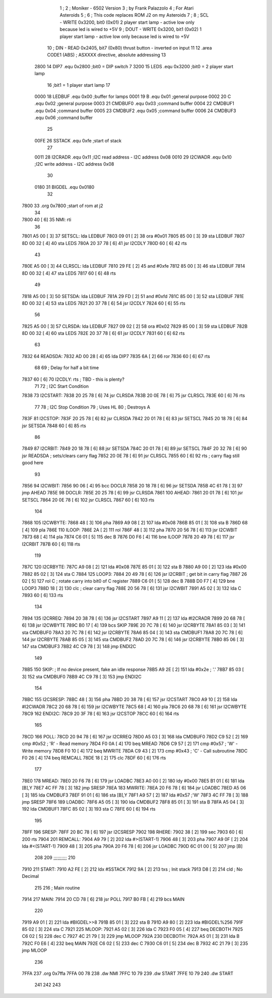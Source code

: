                               1 ;
                              2 ; Moniker - 6502 Version
                              3 ; by Frank Palazzolo
                              4 ; For Atari Asteroids
                              5 ;
                              6 ; This code replaces ROM J2 on my Asteroids
                              7 ;
                              8 ; SCL  - WRITE 0x3200, bit0 (0x01) 2 player start lamp - active low only because led is wired to +5V
                              9 ; DOUT - WRITE 0x3200, bit1 (0x02) 1 player start lamp - active low only because led is wired to +5V
                             10 ; DIN  - READ  0x2405, bit7 (0x80) thrust button - inverted on input
                             11 
                             12         .area   CODE1   (ABS)   ; ASXXXX directive, absolute addressing
                             13 
                     2800    14 DIP7	.equ	0x2800	;bit0 = DIP switch 7
                     3200    15 LEDS	.equ	0x3200	;bit0 = 2 player start lamp
                             16 			;bit1 = 1 player start lamp
                             17 		
                     0000    18 LEDBUF	.equ	0x00	;buffer for lamps
                     0001    19 B	.equ	0x01	;general purpose
                     0002    20 C	.equ	0x02	;general purpose
                     0003    21 CMDBUF0 .equ	0x03	;command buffer
                     0004    22 CMDBUF1 .equ	0x04	;command buffer
                     0005    23 CMDBUF2 .equ	0x05	;command buffer
                     0006    24 CMDBUF3 .equ	0x06	;command buffer
                             25 
                     00FE    26 SSTACK	.equ	0xfe	;start of stack
                             27 
                     0011    28 I2CRADR .equ     0x11    ;I2C read address  - I2C address 0x08
                     0010    29 I2CWADR .equ     0x10    ;I2C write address - I2C address 0x08
                             30 
                     0180    31 BIGDEL	.equ	0x0180
                             32 
   7800                      33 	.org	0x7800	;start of rom at j2
                             34 	
   7800 40            [ 6]   35 NMI:	rti
                             36 
   7801 A5 00         [ 3]   37 SETSCL:	lda	LEDBUF
   7803 09 01         [ 2]   38 	ora	#0x01
   7805 85 00         [ 3]   39 	sta	LEDBUF
   7807 8D 00 32      [ 4]   40 	sta	LEDS
   780A 20 37 78      [ 6]   41 	jsr	I2CDLY
   780D 60            [ 6]   42 	rts
                             43 
   780E A5 00         [ 3]   44 CLRSCL:	lda	LEDBUF
   7810 29 FE         [ 2]   45 	and	#0xfe
   7812 85 00         [ 3]   46 	sta	LEDBUF
   7814 8D 00 32      [ 4]   47 	sta	LEDS
   7817 60            [ 6]   48 	rts
                             49 	
   7818 A5 00         [ 3]   50 SETSDA:	lda	LEDBUF
   781A 29 FD         [ 2]   51 	and	#0xfd
   781C 85 00         [ 3]   52 	sta	LEDBUF
   781E 8D 00 32      [ 4]   53 	sta	LEDS
   7821 20 37 78      [ 6]   54 	jsr	I2CDLY
   7824 60            [ 6]   55 	rts
                             56 
   7825 A5 00         [ 3]   57 CLRSDA:	lda	LEDBUF
   7827 09 02         [ 2]   58 	ora	#0x02
   7829 85 00         [ 3]   59 	sta	LEDBUF
   782B 8D 00 32      [ 4]   60 	sta	LEDS
   782E 20 37 78      [ 6]   61 	jsr	I2CDLY
   7831 60            [ 6]   62 	rts
                             63 
   7832                      64 READSDA:        
   7832 AD 00 28      [ 4]   65         lda	DIP7
   7835 6A            [ 2]   66 	ror			
   7836 60            [ 6]   67 	rts				
                             68 
                             69 ; Delay for half a bit time
   7837 60            [ 6]   70 I2CDLY:	rts		; TBD - this is plenty?
                             71 
                             72 ; I2C Start Condition
   7838                      73 I2CSTART:
   7838 20 25 78      [ 6]   74         jsr    CLRSDA      
   783B 20 0E 78      [ 6]   75         jsr    CLRSCL
   783E 60            [ 6]   76         rts
                             77 
                             78 ; I2C Stop Condition
                             79 ; Uses HL
                             80 ; Destroys A
   783F                      81 I2CSTOP:
   783F 20 25 78      [ 6]   82         jsr    CLRSDA
   7842 20 01 78      [ 6]   83         jsr    SETSCL
   7845 20 18 78      [ 6]   84         jsr    SETSDA
   7848 60            [ 6]   85         rts
                             86         
   7849                      87 I2CRBIT:
   7849 20 18 78      [ 6]   88 	jsr	SETSDA
   784C 20 01 78      [ 6]   89 	jsr	SETSCL
   784F 20 32 78      [ 6]   90 	jsr	READSDA	; sets/clears carry flag
   7852 20 0E 78      [ 6]   91 	jsr     CLRSCL
   7855 60            [ 6]   92 	rts		; carry flag still good here
                             93 
   7856                      94 I2CWBIT:
   7856 90 06         [ 4]   95 	bcc	DOCLR
   7858 20 18 78      [ 6]   96 	jsr	SETSDA
   785B 4C 61 78      [ 3]   97 	jmp	AHEAD
   785E                      98 DOCLR:
   785E 20 25 78      [ 6]   99 	jsr	CLRSDA
   7861                     100 AHEAD:
   7861 20 01 78      [ 6]  101 	jsr	SETSCL
   7864 20 0E 78      [ 6]  102 	jsr	CLRSCL
   7867 60            [ 6]  103 	rts
                            104         
   7868                     105 I2CWBYTE:
   7868 48            [ 3]  106 	pha
   7869 A9 08         [ 2]  107 	lda	#0x08
   786B 85 01         [ 3]  108 	sta	B
   786D 68            [ 4]  109 	pla
   786E                     110 ILOOP:
   786E 2A            [ 2]  111 	rol
   786F 48            [ 3]  112 	pha
   7870 20 56 78      [ 6]  113 	jsr	I2CWBIT
   7873 68            [ 4]  114 	pla
   7874 C6 01         [ 5]  115 	dec	B
   7876 D0 F6         [ 4]  116 	bne	ILOOP
   7878 20 49 78      [ 6]  117 	jsr	I2CRBIT
   787B 60            [ 6]  118 	rts
                            119 	
   787C                     120 I2CRBYTE:
   787C A9 08         [ 2]  121         lda	#0x08
   787E 85 01         [ 3]  122 	sta	B
   7880 A9 00         [ 2]  123 	lda	#0x00
   7882 85 02         [ 3]  124 	sta	C
   7884                     125 LOOP3:
   7884 20 49 78      [ 6]  126         jsr     I2CRBIT     ; get bit in carry flag
   7887 26 02         [ 5]  127         rol     C           ; rotate carry into bit0 of C register
   7889 C6 01         [ 5]  128         dec	B
   788B D0 F7         [ 4]  129         bne    	LOOP3
   788D 18            [ 2]  130         clc           	    ; clear carry flag              
   788E 20 56 78      [ 6]  131         jsr   	I2CWBIT
   7891 A5 02         [ 3]  132         lda  	C
   7893 60            [ 6]  133         rts
                            134 
   7894                     135 I2CRREQ:
   7894 20 38 78      [ 6]  136         jsr     I2CSTART
   7897 A9 11         [ 2]  137         lda	#I2CRADR
   7899 20 68 78      [ 6]  138         jsr     I2CWBYTE
   789C B0 17         [ 4]  139         bcs     SKIP
   789E 20 7C 78      [ 6]  140         jsr     I2CRBYTE
   78A1 85 03         [ 3]  141         sta     CMDBUF0
   78A3 20 7C 78      [ 6]  142         jsr     I2CRBYTE
   78A6 85 04         [ 3]  143         sta     CMDBUF1
   78A8 20 7C 78      [ 6]  144         jsr     I2CRBYTE
   78AB 85 05         [ 3]  145         sta     CMDBUF2
   78AD 20 7C 78      [ 6]  146         jsr     I2CRBYTE
   78B0 85 06         [ 3]  147         sta     CMDBUF3
   78B2 4C C9 78      [ 3]  148         jmp     ENDI2C
                            149     
   78B5                     150 SKIP:                       ; If no device present, fake an idle response
   78B5 A9 2E         [ 2]  151         lda     #0x2e  ; '.'
   78B7 85 03         [ 3]  152         sta     CMDBUF0
   78B9 4C C9 78      [ 3]  153         jmp     ENDI2C
                            154 
   78BC                     155 I2CSRESP:
   78BC 48            [ 3]  156         pha
   78BD 20 38 78      [ 6]  157         jsr     I2CSTART
   78C0 A9 10         [ 2]  158         lda     #I2CWADR
   78C2 20 68 78      [ 6]  159         jsr     I2CWBYTE
   78C5 68            [ 4]  160         pla
   78C6 20 68 78      [ 6]  161         jsr     I2CWBYTE
   78C9                     162 ENDI2C:
   78C9 20 3F 78      [ 6]  163         jsr     I2CSTOP
   78CC 60            [ 6]  164         rts
                            165 
   78CD                     166 POLL:
   78CD 20 94 78      [ 6]  167         jsr     I2CRREQ
   78D0 A5 03         [ 3]  168         lda     CMDBUF0
   78D2 C9 52         [ 2]  169         cmp     #0x52    	; 'R' - Read memory
   78D4 F0 0A         [ 4]  170         beq     MREAD
   78D6 C9 57         [ 2]  171         cmp     #0x57    	; 'W' - Write memory
   78D8 F0 10         [ 4]  172         beq	MWRITE
   78DA C9 43         [ 2]  173         cmp     #0x43    	; 'C' - Call subroutine
   78DC F0 26         [ 4]  174         beq	REMCALL
   78DE 18            [ 2]  175         clc
   78DF 60            [ 6]  176         rts
                            177 
   78E0                     178 MREAD:
   78E0 20 F6 78      [ 6]  179         jsr     LOADBC
   78E3 A0 00         [ 2]  180         ldy	#0x00
   78E5 B1 01         [ 6]  181         lda	[B],Y
   78E7 4C FF 78      [ 3]  182         jmp     SRESP
   78EA                     183 MWRITE:
   78EA 20 F6 78      [ 6]  184         jsr     LOADBC
   78ED A5 06         [ 3]  185         lda     CMDBUF3
   78EF 91 01         [ 6]  186         sta     [B],Y
   78F1 A9 57         [ 2]  187         lda     #0x57  	;'W'
   78F3 4C FF 78      [ 3]  188         jmp     SRESP
   78F6                     189 LOADBC:
   78F6 A5 05         [ 3]  190 	lda	CMDBUF2
   78F8 85 01         [ 3]  191 	sta	B
   78FA A5 04         [ 3]  192 	lda	CMDBUF1
   78FC 85 02         [ 3]  193 	sta	C
   78FE 60            [ 6]  194 	rts
                            195 	
   78FF                     196 SRESP:
   78FF 20 BC 78      [ 6]  197         jsr    I2CSRESP
   7902                     198 RHERE:
   7902 38            [ 2]  199         sec
   7903 60            [ 6]  200         rts
   7904                     201 REMCALL:
   7904 A9 79         [ 2]  202 	lda	#>(START-1)
   7906 48            [ 3]  203         pha
   7907 A9 0F         [ 2]  204 	lda	#<(START-1)
   7909 48            [ 3]  205         pha
   790A 20 F6 78      [ 6]  206         jsr     LOADBC
   790D 6C 01 00      [ 5]  207         jmp     [B]
                            208         
                            209 ;;;;;;;;;;
                            210 	
   7910                     211 START:	
   7910 A2 FE         [ 2]  212 	ldx	#SSTACK
   7912 9A            [ 2]  213 	txs		; Init stack
   7913 D8            [ 2]  214 	cld		; No Decimal
                            215 
                            216 ; Main routine
   7914                     217 MAIN:
   7914 20 CD 78      [ 6]  218         jsr     POLL
   7917 B0 FB         [ 4]  219         bcs     MAIN
                            220         
   7919 A9 01         [ 2]  221         lda	#BIGDEL>>8
   791B 85 01         [ 3]  222         sta	B
   791D A9 80         [ 2]  223         lda	#BIGDEL%256
   791F 85 02         [ 3]  224         sta	C
   7921                     225 MLOOP:
   7921 A5 02         [ 3]  226         lda	C
   7923 F0 05         [ 4]  227         beq	DECBOTH
   7925 C6 02         [ 5]  228         dec	C
   7927 4C 21 79      [ 3]  229         jmp	MLOOP
   792A                     230 DECBOTH:
   792A A5 01         [ 3]  231 	lda	B
   792C F0 E6         [ 4]  232 	beq	MAIN
   792E C6 02         [ 5]  233 	dec	C
   7930 C6 01         [ 5]  234 	dec	B
   7932 4C 21 79      [ 3]  235 	jmp	MLOOP
                            236 
   7FFA                     237 	.org	0x7ffa
   7FFA 00 78               238 	.dw	NMI
   7FFC 10 79               239 	.dw	START
   7FFE 10 79               240 	.dw	START
                            241 	
                            242 	
                            243 	
